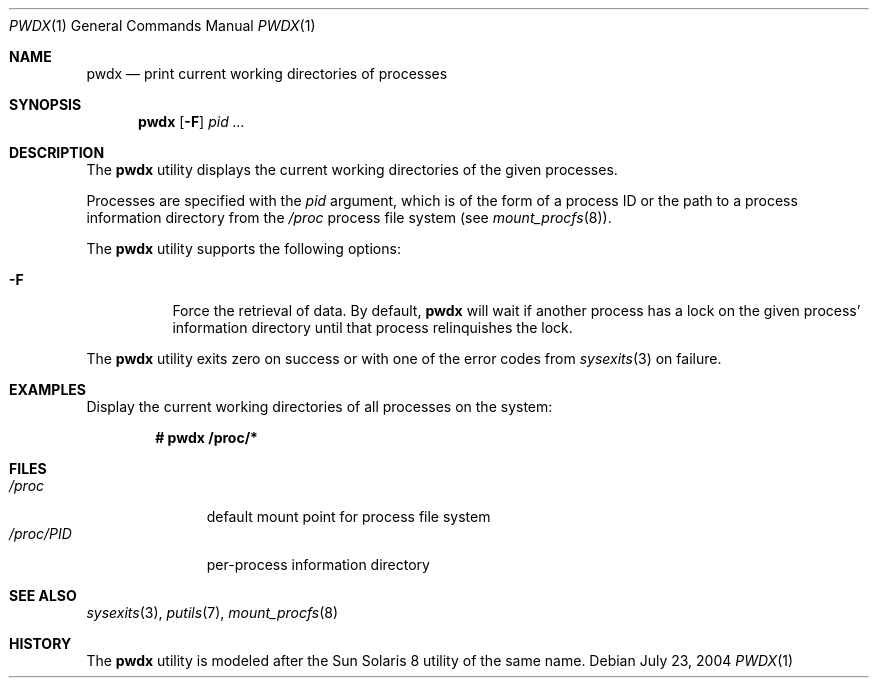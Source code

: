 .\" $Id$
.\" This file belongs to the public domain.
.Dd July 23, 2004
.Dt PWDX 1
.Os
.Sh NAME
.Nm pwdx
.Nd print current working directories of processes
.Sh SYNOPSIS
.Nm pwdx
.Op Fl F
.Ar pid ...
.Sh DESCRIPTION
The
.Nm
utility displays the current working directories of the given processes.
.Pp
Processes are specified with the
.Ar pid
argument, which is of the form of a process ID or the path to a process
information directory from the
.Pa /proc
process file system (see
.Xr mount_procfs 8 ) .
.Pp
The
.Nm
utility supports the following options:
.Bl -tag -width indent
.It Fl F
Force the retrieval of data.
By default,
.Nm
will wait if another process has a lock on the given process'
information directory until that process relinquishes the lock.
.El
.Pp
The
.Nm
utility exits zero on success or with one of the error codes from
.Xr sysexits 3 
on failure.
.Sh EXAMPLES
Display the current working directories of all processes on the system:
.Pp
.Dl # pwdx /proc/*
.Sh FILES
.Bl -tag -width "/proc/PID" -compact
.It Pa /proc
default mount point for process file system
.It Pa /proc/ Ns Em PID
per-process information directory
.El
.Sh SEE ALSO
.Xr sysexits 3 ,
.Xr putils 7 ,
.Xr mount_procfs 8
.Sh HISTORY
The
.Nm
utility is modeled after the Sun Solaris 8 utility of the same name.
